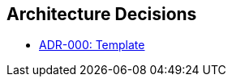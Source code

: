 [[section-design-decisions]]
== Architecture Decisions

// .Contents
// Important, expensive, large scale or risky architecture decisions including rationales.
// With "decisions" we mean selecting one alternative based on given criteria.

// Please use your judgement to decide whether an architectural decision should be documented
// here in this central section or whether you better document it locally
// (e.g. within the white box template of one building block).

// Avoid redundancy. 
// Refer to section 4, where you already captured the most important decisions of your architecture.

// .Motivation
// Stakeholders of your system should be able to comprehend and retrace your decisions.

// .Form
// Various options:

// List with link to adrs in this project, for example:

* xref:adrs/adr-000-template.adoc[ADR-000: Template]
